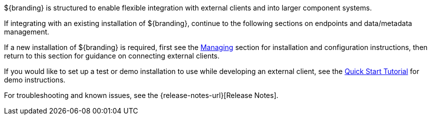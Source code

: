 :title: Integrating Intro
:type: integratingIntro
:status: published
:summary: Introduction to Integrating sections.

${branding} is structured to enable flexible integration with external clients and into larger component systems.

If integrating with an existing installation of ${branding}, continue to the following sections on endpoints and data/metadata management.

If a new installation of ${branding} is required, first see the <<{managing-prefix}managing,Managing>> section for installation and configuration instructions, then return to this section for guidance on connecting external clients.

If you would like to set up a test or demo installation to use while developing an external client, see the <<{quickstart-prefix}quick_start_tutorial,Quick Start Tutorial>> for demo instructions.

For troubleshooting and known issues, see the {release-notes-url}[Release Notes].
